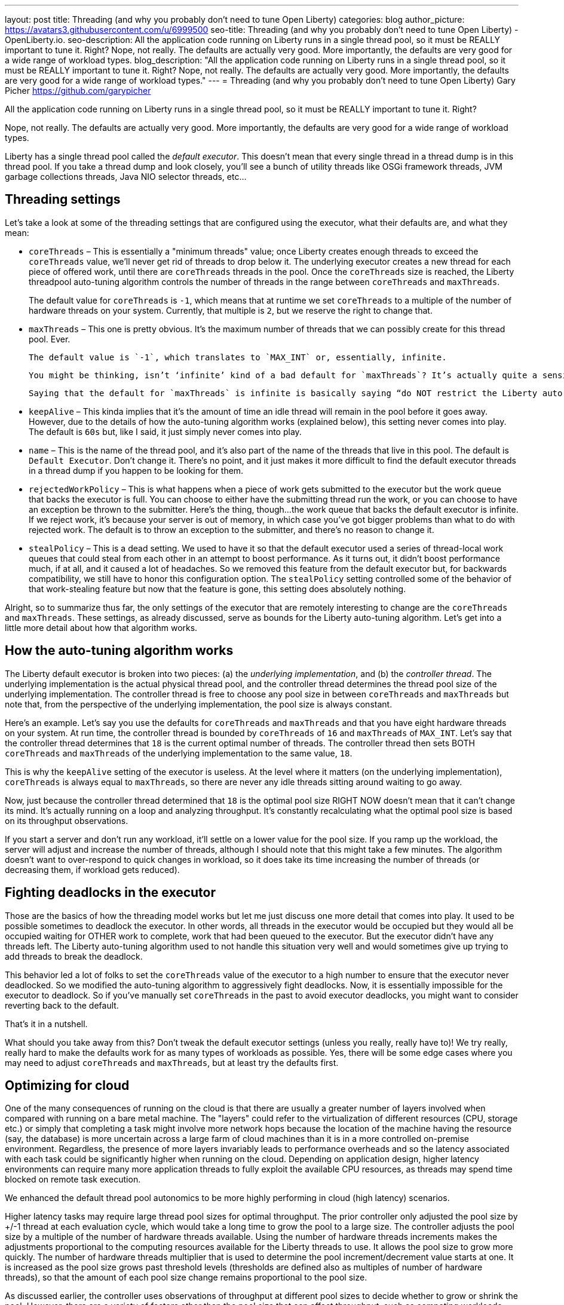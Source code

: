 ---
layout: post
title: Threading (and why you probably don’t need to tune Open Liberty)
categories: blog
author_picture: https://avatars3.githubusercontent.com/u/6999500
seo-title: Threading (and why you probably don’t need to tune Open Liberty) - OpenLiberty.io. 
seo-description: All the application code running on Liberty runs in a single thread pool, so it must be REALLY important to tune it. Right? Nope, not really. The defaults are actually very good. More importantly, the defaults are very good for a wide range of workload types.
blog_description: "All the application code running on Liberty runs in a single thread pool, so it must be REALLY important to tune it. Right? Nope, not really. The defaults are actually very good. More importantly, the defaults are very good for a wide range of workload types."
---
= Threading (and why you probably don’t need to tune Open Liberty)
Gary Picher <https://github.com/garypicher>

All the application code running on Liberty runs in a single thread pool, so it must be REALLY important to tune it. Right?

Nope, not really. The defaults are actually very good. More importantly, the defaults are very good for a wide range of workload types.

Liberty has a single thread pool called the _default executor_. This doesn’t mean that every single thread in a thread dump is in this thread pool. If you take a thread dump and look closely, you’ll see a bunch of utility threads like OSGi framework threads, JVM garbage collections threads, Java NIO selector threads, etc...

== Threading settings

Let’s take a look at some of the threading settings that are configured using the executor, what their defaults are, and what they mean:

* `coreThreads` – This is essentially a "minimum threads" value; once Liberty creates enough threads to exceed the `coreThreads` value, we’ll never get rid of threads to drop below it. The underlying executor creates a new thread for each piece of offered work, until there are `coreThreads` threads in the pool. Once the `coreThreads` size is reached, the Liberty threadpool auto-tuning algorithm controls the number of threads in the range between `coreThreads` and `maxThreads`.
+
The default value for `coreThreads` is `-1`, which means that at runtime we set `coreThreads` to a multiple of the number of hardware threads on your system. Currently, that multiple is `2`, but we reserve the right to change that.

* `maxThreads` – This one is pretty obvious. It’s the maximum number of threads that we can possibly create for this thread pool. Ever.

  The default value is `-1`, which translates to `MAX_INT` or, essentially, infinite.

  You might be thinking, isn’t ‘infinite’ kind of a bad default for `maxThreads`? It’s actually quite a sensible default. That’s because Liberty uses an auto-tuning algorithm to find the sweet spot for how many threads the server needs. I’ll go into more detail below but, essentially, Liberty is always playing around and adjusting the number of threads in the pool in-between the defined bounds for `coreThreads` and `maxThreads`.

  Saying that the default for `maxThreads` is infinite is basically saying “do NOT restrict the Liberty auto-tuning algorithm”. Let it do its job with no bounds. Don’t worry, though; setting `maxThreads` to the default doesn’t mean that Liberty WILL create `MAX_INT` threads. We technically could but it would never, ever, be beneficial to do so. So we never will even come remotely close.

* `keepAlive` – This kinda implies that it’s the amount of time an idle thread will remain in the pool before it goes away. However, due to the details of how the auto-tuning algorithm works (explained below), this setting never comes into play. The default is `60s` but, like I said, it just simply never comes into play.

* `name` – This is the name of the thread pool, and it’s also part of the name of the threads that live in this pool. The default is `Default Executor`. Don’t change it. There’s no point, and it just makes it more difficult to find the default executor threads in a thread dump if you happen to be looking for them.

* `rejectedWorkPolicy` – This is what happens when a piece of work gets submitted to the executor but the work queue that backs the executor is full. You can choose to either have the submitting thread run the work, or you can choose to have an exception be thrown to the submitter. Here’s the thing, though...the work queue that backs the default executor is infinite. If we reject work, it’s because your server is out of memory, in which case you’ve got bigger problems than what to do with rejected work. The default is to throw an exception to the submitter, and there’s no reason to change it.

* `stealPolicy` – This is a dead setting. We used to have it so that the default executor used a series of thread-local work queues that could steal from each other in an attempt to boost performance. As it turns out, it didn’t boost performance much, if at all, and it caused a lot of headaches. So we removed this feature from the default executor but, for backwards compatibility, we still have to honor this configuration option. The `stealPolicy` setting controlled some of the behavior of that work-stealing feature but now that the feature is gone, this setting does absolutely nothing.

Alright, so to summarize thus far, the only settings of the executor that are remotely interesting to change are the `coreThreads` and `maxThreads`. These settings, as already discussed, serve as bounds for the Liberty auto-tuning algorithm. Let’s get into a little more detail about how that algorithm works.

== How the auto-tuning algorithm works

The Liberty default executor is broken into two pieces: (a) the _underlying implementation_, and (b) the _controller thread_. The underlying implementation is the actual physical thread pool, and the controller thread determines the thread pool size of the underlying implementation. The controller thread is free to choose any pool size in between `coreThreads` and `maxThreads` but note that, from the perspective of the underlying implementation, the pool size is always constant.

Here’s an example. Let’s say you use the defaults for `coreThreads` and `maxThreads` and that you have eight hardware threads on your system. At run time, the controller thread is bounded by `coreThreads` of `16` and `maxThreads` of `MAX_INT`. Let’s say that the controller thread determines that `18` is the current optimal number of threads. The controller thread then sets BOTH `coreThreads` and `maxThreads` of the underlying implementation to the same value, `18`.

This is why the `keepAlive` setting of the executor is useless. At the level where it matters (on the underlying implementation), `coreThreads` is always equal to `maxThreads`, so there are never any idle threads sitting around waiting to go away.

Now, just because the controller thread determined that `18` is the optimal pool size RIGHT NOW doesn’t mean that it can’t change its mind. It’s actually running on a loop and analyzing throughput. It’s constantly recalculating what the optimal pool size is based on its throughput observations.

If you start a server and don’t run any workload, it’ll settle on a lower value for the pool size. If you ramp up the workload, the server will adjust and increase the number of threads, although I should note that this might take a few minutes. The algorithm doesn’t want to over-respond to quick changes in workload, so it does take its time increasing the number of threads (or decreasing them, if workload gets reduced).

== Fighting deadlocks in the executor

Those are the basics of how the threading model works but let me just discuss one more detail that comes into play. It used to be possible sometimes to deadlock the executor. In other words, all threads in the executor would be occupied but they would all be occupied waiting for OTHER work to complete, work that had been queued to the executor. But the executor didn’t have any threads left. The Liberty auto-tuning algorithm used to not handle this situation very well and would sometimes give up trying to add threads to break the deadlock.

This behavior led a lot of folks to set the `coreThreads` value of the executor to a high number to ensure that the executor never deadlocked. So we modified the auto-tuning algorithm to aggressively fight deadlocks. Now, it is essentially impossible for the executor to deadlock. So if you’ve manually set `coreThreads` in the past to avoid executor deadlocks, you might want to consider reverting back to the default.

That’s it in a nutshell.

What should you take away from this? Don’t tweak the default executor settings (unless you really, really have to)! We try really, really hard to make the defaults work for as many types of workloads as possible. Yes, there will be some edge cases where you may need to adjust `coreThreads` and `maxThreads`, but at least try the defaults first.

== Optimizing for cloud

One of the many consequences of running on the cloud is that there are usually a greater number of layers involved when compared with running on a bare metal machine. The "layers" could refer to the virtualization of different resources (CPU, storage etc.) or simply that completing a task might involve more network hops because the location of the machine having the resource (say, the database) is more uncertain across a large farm of cloud machines than it is in a more controlled on-premise environment. Regardless, the presence of more layers invariably leads to performance overheads and so the latency associated with each task could be significantly higher when running on the cloud. Depending on application design, higher latency environments can require many more application threads to fully exploit the available CPU resources, as threads may spend time blocked on remote task execution.

We enhanced the default thread pool autonomics to be more highly performing in cloud (high latency) scenarios.

Higher latency tasks may require large thread pool sizes for optimal throughput. The prior controller only adjusted the pool size by +/-1 thread at each evaluation cycle, which would take a long time to grow the pool to a large size. The controller adjusts the pool size by a multiple of the number of hardware threads available. Using the number of hardware threads increments makes the adjustments proportional to the computing resources available for the Liberty threads to use. It allows the pool size to grow more quickly. The number of hardware threads multiplier that is used to determine the pool increment/decrement value starts at one. It is increased as the pool size grows past threshold levels (thresholds are defined also as multiples of number of hardware threads), so that the amount of each pool size change remains proportional to the pool size.

As discussed earlier, the controller uses observations of throughput at different pool sizes to decide whether to grow or shrink the pool. However, there are a variety of factors other than the pool size that can affect throughput, such as competing workloads, Java GC pauses, or unknown delay factors on other systems involved in the transaction. The prior implementation considered only historical throughput data in the range current pool size +/-1. Within that narrow range of pool size, the correlation between pool size and throughput may not be very strong, considering the other factors that can affect throughput. So the controller considers throughput for a broader range of pool sizes when making grow/shrink decisions. It looks at historical throughput data for _current-pool-size +/- (pool-increment * N)_, where _N_ is an internal constant. This broader scope improves the correlation between pool size and throughput, making it less likely that the controller will be misled by random noise (throughput variation not related to pool size) in the historical data.

Applications can undergo a change in behavior (_phase change_) for a variety of reasons: Application input, environment, language runtime can all change over time. Such workload changes could cause the historical throughput data to be unrepresentative of the "current" state of the system. To reduce the probability of making grow/shrink decisions based on unrepresentative throughput data, an aging factor discards data for a pool size if that pool size has not been tried recently. Aging out old data improves the controller’s ability to adapt to change in workload conditions.

The CPU resources available to the Liberty server are an important input to thread pool grow/shrink decisions. In particular, if the CPU usage is already high, adding threads is unlikely to improve throughput. This is pretty much common sense; manual thread pool tuning exercises always consider the CPU utilization as an input when seeking the optimal pool size. A "CPU high" indicator is included in the thread pool controller: if a "CPU high" condition is detected, the controller is less inclined to grow the thread pool, and more inclined to shrink it. The CPU state is monitored by reading Java MBeans for Process CPU (percent utilization of CPUs available to the Java process) and System CPU (percent utilization of all CPU resources in the system).

The changes we made to optimize Liberty for running in the cloud produced significant speedups in application throughput in several high latency test cases, using the default thread pool executor without any tuning. These high-latency throughput improvements were achieved without generating too many threads for low-latency workloads, so low-latency throughput was on par with the historical controller implementation.